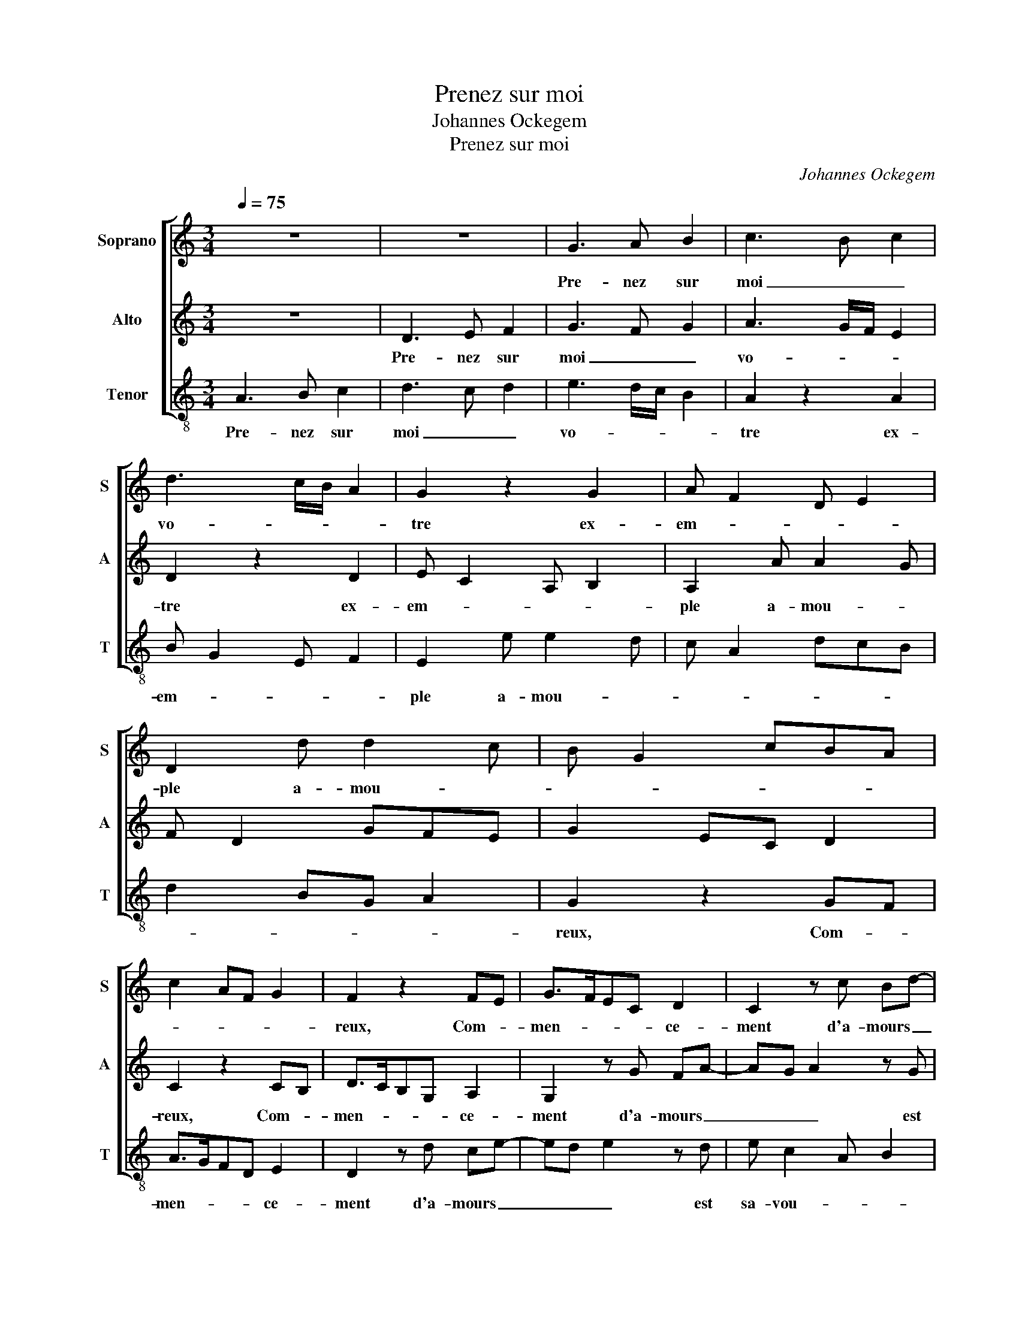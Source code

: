 X:1
T:Prenez sur moi
T:Johannes Ockegem
T:Prenez sur moi
C:Johannes Ockegem
%%score [ 1 2 3 ]
L:1/8
Q:1/4=75
M:3/4
K:C
V:1 treble nm="Soprano" snm="S"
V:2 treble nm="Alto" snm="A"
V:3 treble-8 nm="Tenor" snm="T"
V:1
 z6 | z6 | G3 A B2 | c3 B c2 | d3 c/B/ A2 | G2 z2 G2 | A F2 D E2 | D2 d d2 c | B G2 cBA | %9
w: ||Pre- nez sur|moi _ _|vo- * * *|tre ex-|em- * * *|ple a- mou- *||
 c2 AF G2 | F2 z2 FE | G>FEC D2 | C2 z c Bd- | dc d2 z c | d B2 G A2 | G2 z A BG | A/G/F/E/ D2 C2 | %17
w: |reux, Com- *|men- * * * ce-|ment d'a- mours _|_ _ _ est|sa- vou- * *|reux, Et le moy-|en _ _ _ plein de|
 FD E2 z D- | DE F2 G2 | E F2 D C2 | z2 G2 A2 | Bc A2 GB | cd>AB z c | AG c2 F2 | G A2 F G2 | %25
w: pei- * ne et|_ _ _ tris-|tes- * * se,|Et la|fin _ _ est _|_ _ _ _ d'a-|voir _ plai- *|sant _ _ _|
 EF G/F/E/D/ C2 | FE C2 z c | dc A2 GB- | B/c/ d2 B cG | AB/cB/G A2 | GF A2 GD | E2 D2 z d- | %32
w: maî- * tres- * * * *|* * se, Mais|au _ _ sail- *|* * * * lir _|sont _ _ _ _ _|les _ pas _ _|_ _ dan-|
 dcB>ABc | B>G A G2 ^F | G2 FE !fermata!D2 |] %35
w: |ge- * * * *|reux. _ _ _|
V:2
 z6 | D3 E F2 | G3 F G2 | A3 G/F/ E2 | D2 z2 D2 | E C2 A, B,2 | A,2 A A2 G | F D2 GFE | G2 EC D2 | %9
w: |Pre- nez sur|moi _ _|vo- * * *|tre ex-|em- * * *|ple a- mou- *|||
 C2 z2 CB, | D>CB,G, A,2 | G,2 z G FA- | AG A2 z G | A F2 D E2 | D2 z E FD | E/D/C/B,/ A,2 G,2 | %16
w: reux, Com- *|men- * * * ce-|ment d'a- mours _|_ _ _ est|sa- vou- * *|reux, Et le moy-|en _ _ _ plein de|
 CA, B,2 z A,- | A,B, C2 D2 | B, C2 A, G,2 | z2 D2 E2 | FG E2 DF | GA>EF z G | ED G2 C2 | %23
w: pei- * ne et|_ _ _ tris-|tes- * * se,|Et la|fin _ _ est _|_ _ _ _ d'a-|voir _ plai- *|
 D E2 C D2 | B,C D/C/B,/A,/ G,2 | CB, G,2 z G | AG E2 DF- | F/G/ A2 F GD | EF/GF/D E2 | DC E2 DA, | %30
w: sant _ _ _|maî- * tres- * * * *|* * se, Mais|au _ _ sail- *|* * * * lir _|sont _ _ _ _ _|les _ pas _ _|
 B,2 A,2 z A- | AGF>EFG | F>D E D2 C | D2 CB, A,2 | G, B,2 C !fermata!G,2 |] %35
w: _ _ dan-||ge- * * * *|reux. _ _ _|_ _ _ _|
V:3
 A3 B c2 | d3 c d2 | e3 d/c/ B2 | A2 z2 A2 | B G2 E F2 | E2 e e2 d | c A2 dcB | d2 BG A2 | %8
w: Pre- nez sur|moi _ _|vo- * * *|tre ex-|em- * * *|ple a- mou- *|||
 G2 z2 GF | A>GFD E2 | D2 z d ce- | ed e2 z d | e c2 A B2 | A2 z B cA | B/A/G/F/ E2 D2 | %15
w: reux, Com- *|men- * * * ce-|ment d'a- mours _|_ _ _ est|sa- vou- * *|reux, Et le moy-|en _ _ _ plein de|
 GE F2 z E- | EF G2 A2 | F G2 E D2 | z2 A2 B2 | cd _B2 Ac | de>Bc z d | BA d2 G2 | A B2 G A2 | %23
w: pei- * ne et|_ _ _ tris-|tes- * * se,|Et la|fin _ _ est _|_ _ _ _ d'a-|voir _ plai- *|sant _ _ _|
 FG A/G/F/E/ D2 | GF D2 z d | ed B2 Ac- | c/d/ e2 c dA | Bc/dc/A B2 | AG B2 AE | F2 E2 z e- | %30
w: maî- * tres- * * * *|* * se, Mais|au _ _ sail- *|* * * * lir _|sont _ _ _ _ _|les _ pas _ _|_ _ dan-|
 edc>Bcd | c>A _B A2 G | A2 GF E2 | D F2 G D2 | !fermata!d6 |] %35
w: |ge- * * * *|reux. _ _ _|_ _ _ _||

